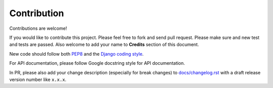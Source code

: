 
Contribution
------------

Contributions are welcome!

If you would like to contribute this project.
Please feel free to fork and send pull request.
Please make sure and new test and tests are passed.
Also welcome to add your name to **Credits** section of this document.

New code should follow both `PEP8`_ and the `Django coding style`_.

For API documentation, please follow Google docstring style for API documentation.

.. seealso::

    :doc:`python-docstring-google-style-example`

In PR, please also add your change description (especially for break changes) to `docs/changelog.rst`_ with a draft release version number like ``x.x.x``.


.. _pip: http://www.pip-installer.org/
.. _PEP8: http://www.python.org/dev/peps/pep-0008
.. _Django coding style: https://docs.djangoproject.com/en/dev/internals/contributing/writing-code/coding-style
.. _docs/changelog.rst: https://github.com/django-cas-ng/django-cas-ng/blob/master/docs/changelog.rst
